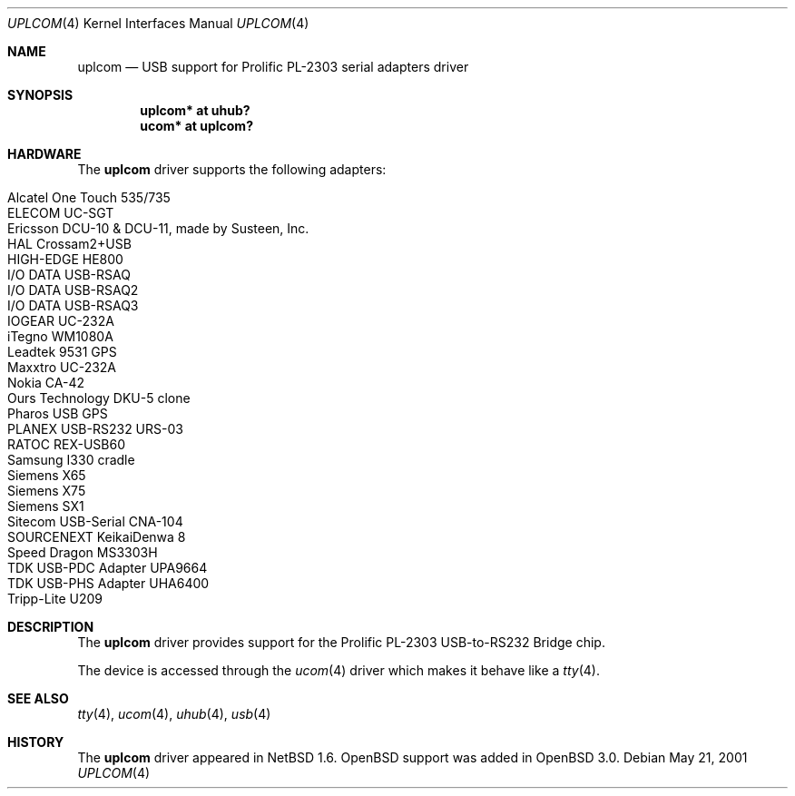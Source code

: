 .\" $OpenBSD: uplcom.4,v 1.15 2006/04/15 04:37:53 jsg Exp $
.\" $NetBSD: uplcom.4,v 1.6 2001/05/22 00:21:25 jhawk Exp $
.\"
.\" Copyright (c) 2001 The NetBSD Foundation, Inc.
.\" All rights reserved.
.\"
.\" This code is derived from software contributed to The NetBSD Foundation
.\" by Lennart Augustsson.
.\"
.\" Redistribution and use in source and binary forms, with or without
.\" modification, are permitted provided that the following conditions
.\" are met:
.\" 1. Redistributions of source code must retain the above copyright
.\"    notice, this list of conditions and the following disclaimer.
.\" 2. Redistributions in binary form must reproduce the above copyright
.\"    notice, this list of conditions and the following disclaimer in the
.\"    documentation and/or other materials provided with the distribution.
.\" 3. All advertising materials mentioning features or use of this software
.\"    must display the following acknowledgement:
.\"        This product includes software developed by the NetBSD
.\"        Foundation, Inc. and its contributors.
.\" 4. Neither the name of The NetBSD Foundation nor the names of its
.\"    contributors may be used to endorse or promote products derived
.\"    from this software without specific prior written permission.
.\"
.\" THIS SOFTWARE IS PROVIDED BY THE NETBSD FOUNDATION, INC. AND CONTRIBUTORS
.\" ``AS IS'' AND ANY EXPRESS OR IMPLIED WARRANTIES, INCLUDING, BUT NOT LIMITED
.\" TO, THE IMPLIED WARRANTIES OF MERCHANTABILITY AND FITNESS FOR A PARTICULAR
.\" PURPOSE ARE DISCLAIMED.  IN NO EVENT SHALL THE FOUNDATION OR CONTRIBUTORS
.\" BE LIABLE FOR ANY DIRECT, INDIRECT, INCIDENTAL, SPECIAL, EXEMPLARY, OR
.\" CONSEQUENTIAL DAMAGES (INCLUDING, BUT NOT LIMITED TO, PROCUREMENT OF
.\" SUBSTITUTE GOODS OR SERVICES; LOSS OF USE, DATA, OR PROFITS; OR BUSINESS
.\" INTERRUPTION) HOWEVER CAUSED AND ON ANY THEORY OF LIABILITY, WHETHER IN
.\" CONTRACT, STRICT LIABILITY, OR TORT (INCLUDING NEGLIGENCE OR OTHERWISE)
.\" ARISING IN ANY WAY OUT OF THE USE OF THIS SOFTWARE, EVEN IF ADVISED OF THE
.\" POSSIBILITY OF SUCH DAMAGE.
.\"
.Dd May 21, 2001
.Dt UPLCOM 4
.Os
.Sh NAME
.Nm uplcom
.Nd USB support for Prolific PL-2303 serial adapters driver
.Sh SYNOPSIS
.Cd "uplcom* at uhub?"
.Cd "ucom*   at uplcom?"
.Sh HARDWARE
The
.Nm
driver supports the following adapters:
.Pp
.Bl -tag -width Ds -offset indent -compact
.It Alcatel One Touch 535/735
.It ELECOM UC-SGT
.It Ericsson DCU-10 & DCU-11, made by Susteen, Inc.
.It HAL Crossam2+USB
.It HIGH-EDGE HE800
.It I/O DATA USB-RSAQ
.It I/O DATA USB-RSAQ2
.It I/O DATA USB-RSAQ3
.It IOGEAR UC-232A
.It iTegno WM1080A
.It Leadtek 9531 GPS
.It Maxxtro UC-232A
.It Nokia CA-42
.It Ours Technology DKU-5 clone
.It Pharos USB GPS
.It PLANEX USB-RS232 URS-03
.It RATOC REX-USB60
.It Samsung I330 cradle
.It Siemens X65
.It Siemens X75
.It Siemens SX1
.It Sitecom USB-Serial CNA-104
.It SOURCENEXT KeikaiDenwa 8
.It Speed Dragon MS3303H
.It TDK USB-PDC Adapter UPA9664
.It TDK USB-PHS Adapter UHA6400
.It Tripp-Lite U209
.El
.Sh DESCRIPTION
The
.Nm
driver provides support for the Prolific PL-2303 USB-to-RS232 Bridge chip.
.Pp
The device is accessed through the
.Xr ucom 4
driver which makes it behave like a
.Xr tty 4 .
.Sh SEE ALSO
.Xr tty 4 ,
.Xr ucom 4 ,
.Xr uhub 4 ,
.Xr usb 4
.Sh HISTORY
The
.Nm
driver
appeared in
.Nx 1.6 .
.Ox
support was added in
.Ox 3.0 .
